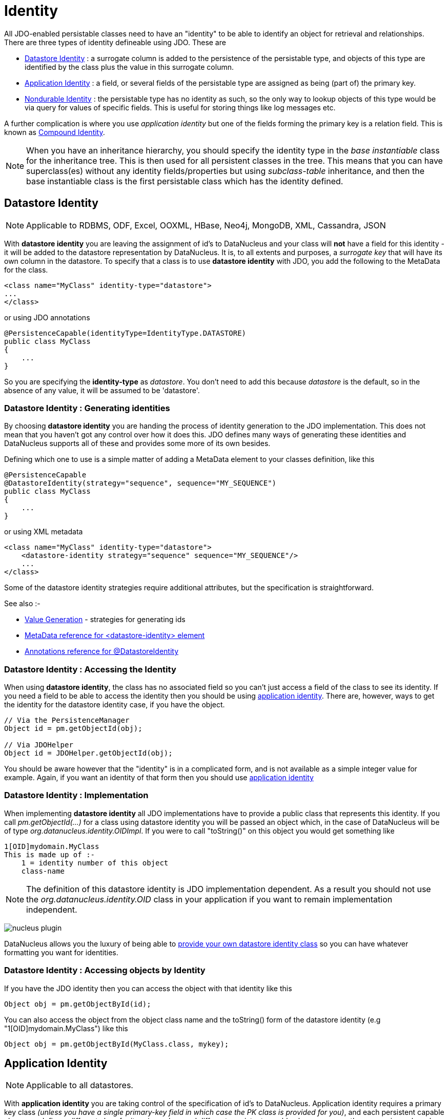 [[identity]]
= Identity
:_basedir: ../
:_imagesdir: images/

All JDO-enabled persistable classes need to have an "identity" to be able to identify an object for retrieval and relationships. 
There are three types of identity defineable using JDO. These are

* link:#datastore_identity[Datastore Identity] : a surrogate column is added to the persistence of the persistable type, and objects of this type are identified by
the class plus the value in this surrogate column.
* link:#application_identity[Application Identity] : a field, or several fields of the persistable type are assigned as being (part of) the primary key.
* link:#nondurable_identity[Nondurable Identity] : the persistable type has no identity as such, so the only way to lookup objects of this type would be
via query for values of specific fields. This is useful for storing things like log messages etc.

A further complication is where you use _application identity_ but one of the fields forming the primary key is a relation field. 
This is known as link:#compound_identity[Compound Identity].


NOTE: When you have an inheritance hierarchy, you should specify the identity type in the _base instantiable_ class for the inheritance tree. 
This is then used for all persistent classes in the tree. 
This means that you can have superclass(es) without any identity fields/properties but using _subclass-table_ inheritance, and then the base instantiable 
class is the first persistable class which has the identity defined.


[[datastore_identity]]
== Datastore Identity

NOTE: Applicable to RDBMS, ODF, Excel, OOXML, HBase, Neo4j, MongoDB, XML, Cassandra, JSON 

With *datastore identity* you are leaving the assignment of id's to DataNucleus and your class will *not* have a field for this identity - it will be added to the 
datastore representation by DataNucleus. 
It is, to all extents and purposes, a _surrogate key_ that will have its own column in the datastore. 
To specify that a class is to use *datastore identity* with JDO, you add the following to the MetaData for the class.

[source,xml]
-----
<class name="MyClass" identity-type="datastore">
...
</class>
-----

or using JDO annotations

[source,java]
-----
@PersistenceCapable(identityType=IdentityType.DATASTORE)
public class MyClass
{
    ...
}
-----

So you are specifying the *identity-type* as _datastore_. 
You don't need to add this because _datastore_ is the default, so in the absence of any value, it will be assumed to be 'datastore'.



=== Datastore Identity : Generating identities

By choosing *datastore identity* you are handing the process of identity generation to the JDO implementation. 
This does not mean that you haven't got any control over how it does this. 
JDO defines many ways of generating these identities and DataNucleus supports all of these and provides some more of its own besides.

Defining which one to use is a simple matter of adding a MetaData element to your classes definition, like this

[source,java]
-----
@PersistenceCapable
@DatastoreIdentity(strategy="sequence", sequence="MY_SEQUENCE")
public class MyClass
{
    ...
}
-----

or using XML metadata

[source,xml]
-----
<class name="MyClass" identity-type="datastore">
    <datastore-identity strategy="sequence" sequence="MY_SEQUENCE"/>
    ...
</class>
-----

Some of the datastore identity strategies require additional attributes, but the specification is straightforward.

See also :-

* link:mapping.html#value_generation[Value Generation] - strategies for generating ids
* link:metadata_xml.html#datastore-identity[MetaData reference for <datastore-identity> element]
* link:annotations.html#DatastoreIdentity[Annotations reference for @DatastoreIdentity]


=== Datastore Identity : Accessing the Identity

When using *datastore identity*, the class has no associated field so you can't just access a field of the class to see its identity.
If you need a field to be able to access the identity then you should be using link:mapping.html#application_identity[application identity]. 
There are, however, ways to get the identity for the datastore identity case, if you have the object.

[source,java]
-----
// Via the PersistenceManager
Object id = pm.getObjectId(obj);

// Via JDOHelper
Object id = JDOHelper.getObjectId(obj);
-----

You should be aware however that the "identity" is in a complicated form, and is not available as a simple integer value for example. 
Again, if you want an identity of that form then you should use link:mapping.html#application_identity[application identity]


=== Datastore Identity : Implementation

When implementing *datastore identity* all JDO implementations have to provide a public class that represents this identity. 
If you call _pm.getObjectId(...)_ for a class using datastore identity you will be passed an object which, in the case of DataNucleus will be of type _org.datanucleus.identity.OIDImpl_. 
If you were to call "toString()" on this object you would get something like 

-----
1[OID]mydomain.MyClass
This is made up of :-
    1 = identity number of this object
    class-name
-----

NOTE: The definition of this datastore identity is JDO implementation dependent. 
As a result you should not use the _org.datanucleus.identity.OID_ class in your application if you want to remain implementation independent.


image:../images/nucleus_plugin.png[]

DataNucleus allows you the luxury of being able to link:../extensions/extensions.html#datastoreidentity[provide your own datastore identity class] 
so you can have whatever formatting you want for identities.


=== Datastore Identity : Accessing objects by Identity

If you have the JDO identity then you can access the object with that identity like this

[source,java]
-----
Object obj = pm.getObjectById(id);
-----

You can also access the object from the object class name and the toString() form of the datastore identity (e.g "1[OID]mydomain.MyClass") like this

[source,java]
-----
Object obj = pm.getObjectById(MyClass.class, mykey);
-----


[[application_identity]]
== Application Identity

NOTE: Applicable to all datastores.

With *application identity* you are taking control of the specification of id's to DataNucleus. 
Application identity requires a primary key class _(unless you have a single primary-key field in which case the PK class is provided for you)_, 
and each persistent capable class may define a different class for its primary key, and different persistent capable classes can use the same primary key class, 
as appropriate. With *application identity* the field(s) of the primary key will be present as field(s) of the class itself. 
To specify that a class is to use *application identity*, you add the following to the MetaData for the class.

[source,xml]
-----
<class name="MyClass" objectid-class="MyIdClass">
    <field name="myPrimaryKeyField" primary-key="true"/>
    ...
</class>
-----

For JDO we specify the *primary-key* and *objectid-class*. 
The *objectid-class* is optional, and is the class defining the identity for this class (again, if you have a single primary-key field then you can omit it). 
Alternatively, if we are using annotations

[source,java]
-----
@PersistenceCapable(objectIdClass=MyIdClass.class)
public class MyClass
{
    @Persistent(primaryKey="true")
    private long myPrimaryKeyField;
}
-----

See also :-

* link:metadata_xml.html#field[MetaData reference for <field> element]
* link:annotations.html#Persistent[Annotations reference for @Persistent]


[[application_identity_primarykey]]
=== Application Identity : PrimaryKey Classes

When you choose application identity you are defining which fields of the class are part of the primary key, and you are taking control of the specification of id's to DataNucleus. 
Application identity requires a primary key (PK) class, and each persistent capable class may define a different class for its 
primary key, and different persistent capable classes can use the same primary key class, as appropriate. 
If you have only a single primary-key field then there are built-in PK classes so you can forget this section. 
Where you have more than 1 primary key field, you would define the PK class like this

[source,xml]
-----
<class name="MyClass" identity-type="application" objectid-class="MyIdClass">
...
</class>
-----

or using annotations

[source,java]
-----
@PersistenceCapable(objectIdClass=MyIdClass.class)
public class MyClass
{
    ...
}
-----

You now need to define the PK class to use. This is simplified for you because *if you have only one 
PK field then you dont need to define a PK class* and you only define it when you have a composite PK.

An important thing to note is that the PK can only be made up of fields of the following Java types

* Primitives : *boolean*, *byte*, *char*, *int*, *long*, *short*
* java.lang : *Boolean*, *Byte*, *Character*, *Integer*, *Long*, *Short*, *String*, *Enum*, StringBuffer
* java.math : *BigInteger*
* java.sql : *Date*, *Time*, *Timestamp*
* java.util : *Date*, *Currency*, *Locale*, TimeZone, UUID
* java.net : URI, URL
* _persistable_

The types in *bold* are JDO standard types. Any others are DataNucleus extensions and, as always, link:../datastores/datastores.html[check the specific datastore docs]
to see what is supported for your datastore.


*Single PrimaryKey field*

The simplest way of using *application identity* is where you have a single PK field, and in this case you use *SingleFieldIdentity* 
http://www.datanucleus.org/javadocs/3.2/javax/jdo/identity/SingleFieldIdentity.html[image:../images/javadoc.png[]] mechanism. 
This provides a PrimaryKey and you don't need to specify the _objectid-class_. Let's take an example

[source,java]
-----
public class MyClass
{
    long id;
    ...
}
-----

[source,xml]
-----
<class name="MyClass" identity-type="application">
    <field name="id" primary-key="true"/>
    ...
</class>
-----

or using annotations

[source,java]
-----
@PersistenceCapable
public class MyClass
{
    @PrimaryKey
    long id;
    ...
}
-----

Note that we didn't specify the JDO "objectid-class". 
You will, of course, have to give the field a value before persisting the object, either by setting it yourself, or by using a link:mapping.html#value_generation[value-strategy] on that field.

If you need to create an identity of this form for use in querying via _pm.getObjectById()_ then you can create the identities in the following way

[source,java]
-----
// For a "long" type :
javax.jdo.identity.LongIdentity id = new javax.jdo.identity.LongIdentity(myClass, 101);

// For a "String" type :
javax.jdo.identity.StringIdentity id = new javax.jdo.identity.StringIdentity(myClass, "ABCD");
-----

We have shown an example above for type "long", but you can also use this for the following

-----
short, Short       - javax.jdo.identity.ShortIdentity
int, Integer       - javax.jdo.identity.IntIdentity
long, Long         - javax.jdo.identity.LongIdentity
String             - javax.jdo.identity.StringIdentity
char, Character    - javax.jdo.identity.CharIdentity
byte, Byte         - javax.jdo.identity.ByteIdentity
java.util.Date     - javax.jdo.identity.ObjectIdentity
java.util.Currency - javax.jdo.identity.ObjectIdentity
java.util.Locale   - javax.jdo.identity.ObjectIdentity
-----


=== PrimaryKey : Rules for User-Defined classes

If you wish to use *application identity* and don't want to use the "SingleFieldIdentity" builtin PK classes then you must define a Primary Key class of your own. 
You can't use classes like java.lang.String, or java.lang.Long directly. You must follow these rules when defining your primary key class.

* the Primary Key class must be public
* the Primary Key class must implement Serializable
* the Primary Key class must have a public no-arg constructor, which might be the default constructor
* the field types of all non-static fields in the Primary Key class must be serializable, and are recommended to be primitive, String, Date, or Number types
* all serializable non-static fields in the Primary Key class must be public
* the names of the non-static fields in the Primary Key class must include the names of the primary key fields in the JDO class, and the types of the common fields must be identical
* the _equals()_ and _hashCode()_ methods of the Primary Key class must use the value(s) of all the fields corresponding to the primary key fields in the JDO class
* if the Primary Key class is an inner class, it must be static
* the Primary Key class must override the _toString()_ method defined in Object, and return a String that can be used as the parameter of a constructor
* the Primary Key class must provide a String constructor that returns an instance that compares equal to an instance that returned that String by the toString() method.
* the Primary Key class must be only used within a single inheritence tree.

Please note that if one of the fields that comprises the primary key is in itself a persistable object then you have link:mapping.html#compound_identity[Compound Identity]
and should consult the documentation for that feature which contains its own example.


image:../images/nucleus_extension.png[]

NOTE: Since there are many possible combinations of primary-key fields it is impossible for JDO to provide a series of builtin composite primary key classes. 
However the link:enhancer.html[DataNucleus enhancer] provides a mechanism for auto-generating a primary-key class for a persistable class. 
It follows the rules listed below and should work for all cases. Obviously if you want to tailor the output of things like the PK toString() method then you ought to define your own. 
The enhancer generation of primary-key class is only enabled if you don't define your own class.



=== PrimaryKey Example - Multiple Field

Here's an example of a composite (multiple field) primary key class

[source,java]
-----
@PersistenceCapable(objectIdClass=ComposedIdKey.class)
public class MyClass
{
    @PrimaryKey
    String field1;

    @PrimaryKey
    String field2;
    ...
}

public class ComposedIdKey implements Serializable
{
    public String field1;
    public String field2;

    public ComposedIdKey ()
    {
    }

    /**
     * Constructor accepting same input as generated by toString().
     */
    public ComposedIdKey(String value) 
    {
        StringTokenizer token = new StringTokenizer (value, "::");
        token.nextToken();               // className
        this.field1 = token.nextToken(); // field1
        this.field2 = token.nextToken(); // field2
    }

    public boolean equals(Object obj)
    {
        if (obj == this)
        {
            return true;
        }
        if (!(obj instanceof ComposedIdKey))
        {
            return false;
        }
        ComposedIdKey c = (ComposedIdKey)obj;

        return field1.equals(c.field1) && field2.equals(c.field2);
    }

    public int hashCode ()
    {
        return this.field1.hashCode() ^ this.field2.hashCode();
    }

    public String toString ()
    {
        // Give output expected by String constructor
        return this.getClass().getName() + "::"  + this.field1 + "::" + this.field2;
    }
}
-----


=== Application Identity : Generating identities

By choosing *application identity* you are controlling the process of identity generation for this class. 
This does not mean that you have a lot of work to do for this. 
JDO defines many ways of generating these identities and DataNucleus supports all of these and provides some more of its own besides.

See also :-

* link:mapping.html#value_generation[Value Generation] - strategies for generating ids


=== Application Identity : Accessing the Identity

When using *application identity*, the class has associated field(s) that equate to the identity. 
As a result you can simply access the values for these field(s). Alternatively you could use a JDO identity-independent way

[source,java]
-----
// Using the PersistenceManager
Object id = pm.getObjectId(obj);

// Using JDOHelper
Object id = JDOHelper.getObjectId(obj);
-----


=== Application Identity : Changing Identities

JDO allows implementations to support the changing of the identity of a persisted object.
*This is an optional feature and DataNucleus doesn't currently support it.*



=== Application Identity : Accessing objects by Identity

If you have the JDO identity then you can access the object with that identity like this

[source,java]
-----
Object obj = pm.getObjectById(id);
-----

If you are using SingleField identity then you can access it from the object class name and the key value like this

[source,java]
-----
Object obj = pm.getObjectById(MyClass.class, mykey);
-----

If you are using your own PK class then the _mykey_ value is the toString() form of the identity of your PK class.



[[nondurable_identity]]
== Nondurable Identity

NOTE: Applicable to RDBMS, ODF, Excel, OOXML, HBase, Neo4j, MongoDB.

With *nondurable identity* your objects will not have a unique identity in the datastore. 
This type of identity is typically for log files, history files etc where you aren't going to access the object by key, but instead by a different parameter. 
In the datastore the table will typically not have a primary key. To specify that a class is to use *nondurable identity* with JDO you 
would add the following to the MetaData for the class.

[source,xml]
-----
<class name="MyClass" identity-type="nondurable">
...
</class>
-----

or using annotations, for example

[source,java]
-----
@PersistenceCapable(identityType=IdentityType.NONDURABLE)
public class MyClass
{
    ...
}
-----

What this means for something like RDBMS is that the table (or view) of the class will not have a primary-key.


[[compound_identity]]
== Compound Identity Relationships

A JDO "compound identity relationship" is a relationship between two classes in which the child object must coexist with the parent object 
and where the primary key of the child includes the persistable object of the parent. The key aspect of this type of relationship is that 
the primary key of one of the classes includes a persistable field (hence why is is referred to as _Compound Identity_). 
This type of relation is available in the following forms

* xref:mapping.html#compound_identity_1_1_uni[1-1 unidirectional]
* xref:mapping.html#compound_identity_1_N_coll_bi[1-N collection bidirectional using ForeignKey]
* xref:mapping.html#compound_identity_1_N_map_bi[1-N map bidirectional using ForeignKey (key stored in value)]

NOTE: In the identity class of the compound persistable class you should define the _object-idclass_ of the 
persistable type being contained and use that type in the identity class of the compound persistable type.

NOTE: The persistable class that is contained cannot be using _datastore identity_, and must be using _application identity_ with an objectid-class


[[compound_identity_1_1_uni]]
=== 1-1 Relationship

Lets take the same classes as we have in the link:mapping.html#one_one[1-1 Relationships].
In the 1-1 relationships guide we note that in the datastore representation of the *User* and *Account* the *ACCOUNT* table has a primary key as well as a foreign-key to *USER*. 
In our example here we want to just have a primary key that is also a foreign-key to *USER*. 
To do this we need to modify the classes slightly and add primary-key fields and use "application-identity".

[source,java]
-----
public class User
{
    long id;

    ...
}

public class Account
{
    User user;

    ...
}
-----

In addition we need to define primary key classes for our *User* and *Account* classes

[source,java]
-----
public class User
{
    long id;

    ... (remainder of User class)

    /**
     * Inner class representing Primary Key
     */
    public static class PK implements Serializable
    {
        public long id;

        public PK()
        {
        }

        public PK(String s)
        {
            this.id = Long.valueOf(s).longValue();
        }

        public String toString()
        {
            return "" + id;
        }

        public int hashCode()
        {
            return (int)id;
        }

        public boolean equals(Object other)
        {
            if (other != null && (other instanceof PK))
            {
                PK otherPK = (PK)other;
                return otherPK.id == this.id;
            }
            return false;
        }
    }
}

public class Account
{
    User user;
                
    ... (remainder of Account class)

    /**
     * Inner class representing Primary Key
     */
    public static class PK implements Serializable
    {
        public User.PK user; // Use same name as the real field above

        public PK()
        {
        }

        public PK(String s)
        {
            StringTokenizer token = new StringTokenizer(s,"::");

            this.user = new User.PK(token.nextToken());
        }

        public String toString()
        {
            return "" + this.user.toString();
        }

        public int hashCode()
        {
            return user.hashCode();
        }

        public boolean equals(Object other)
        {
            if (other != null && (other instanceof PK))
            {
                PK otherPK = (PK)other;
                return this.user.equals(otherPK.user);
            }
            return false;
        }
    }
}
-----

To achieve what we want with the datastore schema we define the MetaData like this

[source,xml]
-----
<package name="mydomain">
    <class name="User" identity-type="application" objectid-class="User$PK">
        <field name="id" primary-key="true"/>
        <field name="login" persistence-modifier="persistent">
            <column length="20" jdbc-type="VARCHAR"/>
        </field>
    </class>

    <class name="Account" identity-type="application" objectid-class="Account$PK">
        <field name="user" persistence-modifier="persistent" primary-key="true">
            <column name="USER_ID"/>
        </field>
        <field name="firstName" persistence-modifier="persistent">
            <column length="50" jdbc-type="VARCHAR"/>
        </field>
        <field name="secondName" persistence-modifier="persistent">
            <column length="50" jdbc-type="VARCHAR"/>
        </field>
    </class>
</package>
-----

So now we have the following datastore schema

image:../images/relationship_1_1_compound_db.png[]

Things to note :-

* You must use "application-identity" in both parent and child classes
* In the child Primary Key class, you must have a field with the same name as the relationship in the child class, 
and the field in the child Primary Key class must be the same type as the Primary Key class of the parent
* See also the link:mapping.html#application_identity_primarykey[general instructions for Primary Key classes]
* You can only have one "Account" object linked to a particular "User" object since the FK to the "User" is now the primary key of "Account". 
To remove this restriction you could also add a "long id" to "Account" and make the "Account.PK" a composite primary-key


[[compound_identity_1_N_coll_bi]]
=== 1-N Collection Relationship

Lets take the same classes as we have in the link:mapping.html#one_many_fk_bi[1-N Relationships (FK)]. 
In the 1-N relationships guide we note that in the datastore representation of the *Account* and *Address* classes the *ADDRESS* table has a primary key as well as a 
foreign-key to *ACCOUNT*. In our example here we want to have the primary-key to *ACCOUNT* to _include_ the foreign-key. 
To do this we need to modify the classes slightly, adding primary-key fields to both classes, and use "application-identity" for both.

[source,java]
-----
public class Account
{
    long id;

    Set<Address> addresses;

    ...
}

public class Address
{
    long id;

    Account account;

    ...
}
-----

In addition we need to define primary key classes for our *Account* and *Address* classes

[source,java]
-----
public class Account
{
    long id; // PK field

    Set addresses = new HashSet();

    ... (remainder of Account class)

    /**
     * Inner class representing Primary Key
     */
    public static class PK implements Serializable
    {
        public long id;

        public PK()
        {
        }

        public PK(String s)
        {
            this.id = Long.valueOf(s).longValue();
        }

        public String toString()
        {
            return "" + id;
        }

        public int hashCode()
        {
            return (int)id;
        }

        public boolean equals(Object other)
        {
            if (other != null && (other instanceof PK))
            {
                PK otherPK = (PK)other;
                return otherPK.id == this.id;
            }
            return false;
        }
    }
}

public class Address
{
    long id;
    Account account;

    .. (remainder of Address class)

    /**
     * Inner class representing Primary Key
     */
    public static class PK implements Serializable
    {
        public long id; // Same name as real field above
        public Account.PK account; // Same name as the real field above

        public PK()
        {
        }

        public PK(String s)
        {
            StringTokenizer token = new StringTokenizer(s,"::");
            this.id = Long.valueOf(token.nextToken()).longValue();
            this.account = new Account.PK(token.nextToken());
        }

        public String toString()
        {
            return "" + id + "::" + this.account.toString();
        }

        public int hashCode()
        {
            return (int)id ^ account.hashCode();
        }

        public boolean equals(Object other)
        {
            if (other != null && (other instanceof PK))
            {
                PK otherPK = (PK)other;
                return otherPK.id == this.id && this.account.equals(otherPK.account);
            }
            return false;
        }
    }
}
-----

To achieve what we want with the datastore schema we define the MetaData like this

[source,xml]
-----
<package name="mydomain">
    <class name="Account" identity-type="application" objectid-class="Account$PK">
        <field name="id" primary-key="true"/>
        <field name="firstName" persistence-modifier="persistent">
            <column length="50" jdbc-type="VARCHAR"/>
        </field>
        <field name="secondName" persistence-modifier="persistent">
            <column length="50" jdbc-type="VARCHAR"/>
        </field>
        <field name="addresses" persistence-modifier="persistent" mapped-by="account">
            <collection element-type="Address"/>
        </field>
    </class>

    <class name="Address" identity-type="application" objectid-class="Address$PK">
        <field name="id" primary-key="true"/>
        <field name="account" persistence-modifier="persistent" primary-key="true">
            <column name="ACCOUNT_ID"/>
        </field>
        <field name="city" persistence-modifier="persistent">
            <column length="50" jdbc-type="VARCHAR"/>
        </field>
        <field name="street" persistence-modifier="persistent">
            <column length="50" jdbc-type="VARCHAR"/>
        </field>
    </class>
</package>
-----

So now we have the following datastore schema

image:../images/relationship_1_N_compound_db.png[]

Things to note :-

* You must use "application-identity" in both parent and child classes
* In the child Primary Key class, you must have a field with the same name as the relationship in the child class, 
and the field in the child Primary Key class must be the same type as the Primary Key class of the parent
* See also the link:mapping.html#application_identity_primarykey[general instructions for Primary Key classes]
* If we had omitted the "id" field from "Address" it would have only been possible to have one "Address" in the "Account" "addresses" collection due to PK constraints. 
For that reason we have the "id" field too.


            
[[compound_identity_1_N_map_bi]]
=== 1-N Map Relationship

Lets take the same classes as we have in the link:mapping.html#one_many_map_fk_bi_key[1-N Relationships (FK)]. 
In this guide we note that in the datastore representation of the *Account* and *Address* classes the *ADDRESS* table has a primary key as well as a foreign-key to *ACCOUNT*. 
In our example here we want to have the primary-key to *ACCOUNT* to _include_ the foreign-key. 
To do this we need to modify the classes slightly, adding primary-key fields to both classes, and use "application-identity" for both.

[source,java]
-----
public class Account
{
    long id;

    Map<String, Address> addresses;

    ...
}

public class Address
{
    long id;

    String alias;

    Account account;

    ...
}
-----

In addition we need to define primary key classes for our *Account* and *Address* classes

[source,java]
-----
public class Account
{
    long id; // PK field

    Set addresses = new HashSet();

    ... (remainder of Account class)

    /**
     * Inner class representing Primary Key
     */
    public static class PK implements Serializable
    {
        public long id;

        public PK()
        {
        }

        public PK(String s)
        {
            this.id = Long.valueOf(s).longValue();
        }

        public String toString()
        {
            return "" + id;
        }

        public int hashCode()
        {
            return (int)id;
        }

        public boolean equals(Object other)
        {
            if (other != null && (other instanceof PK))
            {
                PK otherPK = (PK)other;
                return otherPK.id == this.id;
            }
            return false;
        }
    }
}

public class Address
{
    String alias;
    Account account;

    .. (remainder of Address class)

    /**
     * Inner class representing Primary Key
     */
    public static class PK implements Serializable
    {
        public String alias; // Same name as real field above
        public Account.PK account; // Same name as the real field above

        public PK()
        {
        }

        public PK(String s)
        {
            StringTokenizer token = new StringTokenizer(s,"::");
            this.alias = Long.valueOf(token.nextToken()).longValue();
            this.account = new Account.PK(token.nextToken());
        }

        public String toString()
        {
            return alias + "::" + this.account.toString();
        }

        public int hashCode()
        {
            return alias.hashCode() ^ account.hashCode();
        }

        public boolean equals(Object other)
        {
            if (other != null && (other instanceof PK))
            {
                PK otherPK = (PK)other;
                return otherPK.alias.equals(this.alias) && this.account.equals(otherPK.account);
            }
            return false;
        }
    }
}
-----

To achieve what we want with the datastore schema we define the MetaData like this

[source,xml]
-----
<package name="com.mydomain">
    <class name="Account" objectid-class="Account$PK">
        <field name="id" primary-key="true"/>
        <field name="firstname" persistence-modifier="persistent">
            <column length="100" jdbc-type="VARCHAR"/>
        </field>
        <field name="lastname" persistence-modifier="persistent">
            <column length="100" jdbc-type="VARCHAR"/>
        </field>
        <field name="addresses" persistence-modifier="persistent" mapped-by="account">
            <map key-type="java.lang.String" value-type="com.mydomain.Address"/>
            <key mapped-by="alias"/>
        </field>
    </class>

    <class name="Address" objectid-class="Address$PK>
        <field name="account" persistence-modifier="persistent" primary-key="true"/>
        <field name="alias" null-value="exception" primary-key="true">
            <column name="KEY" length="20" jdbc-type="VARCHAR"/>
        </field>
        <field name="city" persistence-modifier="persistent">
            <column length="50" jdbc-type="VARCHAR"/>
        </field>
        <field name="street" persistence-modifier="persistent">
            <column length="50" jdbc-type="VARCHAR"/>
        </field>
    </class>
</package>
-----

So now we have the following datastore schema

image:../images/relationship_1_N_compound_map_db.png[]

Things to note :-

* You must use "application-identity" in both parent and child classes
* In the child Primary Key class, you must have a field with the same name as the relationship in the child class, 
and the field in the child Primary Key class must be the same type as the Primary Key class of the parent
* See also the link:mapping.html#application_identity_primarykey[general instructions for Primary Key classes]
* If we had omitted the "alias" field from "Address" it would have only been possible to have one "Address" in the "Account" "addresses" collection due to PK constraints. 
For that reason we have the "alias" field too as part of the PK.

